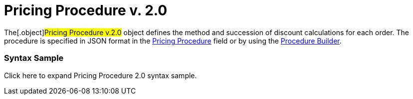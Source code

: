 = Pricing Procedure v. 2.0

The[.object]#Pricing Procedure v.2.0# object defines the method
and succession of discount calculations for each order. The procedure is
specified in JSON format in the
link:admin-guide/managing-ct-orders/price-management/ref-guide/pricing-procedure-fields-reference[Pricing Procedure] field or
by using the link:admin-guide/managing-ct-orders/price-management/procedure-builder-tab[Procedure Builder].



[[h3__560869033]]
=== Syntax Sample

Click here to expand Pricing Procedure 2.0 syntax sample.
